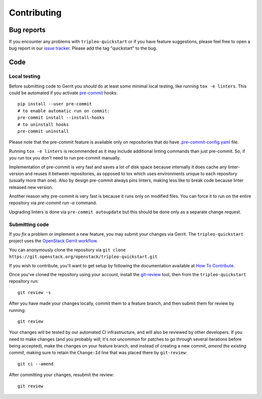 Contributing
============

Bug reports
-----------

If you encounter any problems with ``tripleo-quickstart`` or if you have
feature suggestions, please feel free to open a bug report in our `issue
tracker <https://bugs.launchpad.net/tripleo/+filebug>`__.  Please add the tag
"quickstart" to the bug.

Code
----

Local testing
`````````````

Before submitting code to Gerrit you *should* do at least some minimal local
testing, like running ``tox -e linters``. This could be automated if you
activate `pre-commit <https://pre-commit.com/>`__ hooks::

    pip install --user pre-commit
    # to enable automatic run on commit:
    pre-commit install --install-hooks
    # to uninstall hooks
    pre-commit uninstall

Please note that the pre-commit feature is available only on repositories that
do have `.pre-commit-config.yaml <https://github.com/openstack/tripleo-quickstart-extras/blob/master/.pre-commit-config.yaml>`__ file.

Running ``tox -e linters`` is recommended as it may include additional linting
commands than just pre-commit. So, if you run tox you don't need to run
pre-commit manually.

Implementation of pre-commit is very fast and saves a lot of disk space
because internally it does cache any linter-version and reuses it between
repositories, as opposed to tox which uses environments unique to each
repository (usually more than one). Also by design pre-commit always pins
linters, making less like to break code because linter released new version.

Another reason why pre-commit is very fast is because it runs only
on modified files. You can force it to run on the entire repository via
`pre-commit run -a` command.

Upgrading linters is done via ``pre-commit autoupdate`` but this should be
done only as a separate change request.

Submitting code
```````````````
If you *fix* a problem or implement a new feature, you may submit your
changes via Gerrit. The ``tripleo-quickstart`` project uses the
`OpenStack Gerrit
workflow <https://docs.openstack.org/infra/manual/developers.html#development-workflow>`__.

You can anonymously clone the repository via
``git clone https://git.openstack.org/openstack/tripleo-quickstart.git``

If you wish to contribute, you'll want to get setup by following the
documentation available at `How To
Contribute <https://wiki.openstack.org/wiki/How_To_Contribute>`__.

Once you've cloned the repository using your account, install the
`git-review <https://docs.openstack.org/infra/manual/developers.html#installing-git-review>`__
tool, then from the ``tripleo-quickstart`` repository run::

    git review -s

After you have made your changes locally, commit them to a feature
branch, and then submit them for review by running::

    git review

Your changes will be tested by our automated CI infrastructure, and will
also be reviewed by other developers. If you need to make changes (and
you probably will; it's not uncommon for patches to go through several
iterations before being accepted), make the changes on your feature
branch, and instead of creating a new commit, *amend the existing
commit*, making sure to retain the ``Change-Id`` line that was placed
there by ``git-review``::

    git ci --amend

After committing your changes, resubmit the review::

    git review
